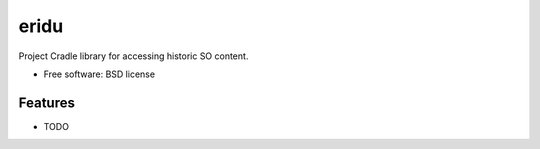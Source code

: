 ===============================
eridu
===============================


.. image:: https://img.shields.io/pypi/v/sopython-eridu.svg
        :target: https://pypi.python.org/pypi/sopython-eridu


Project Cradle library for accessing historic SO content.


* Free software: BSD license


Features
--------

* TODO


